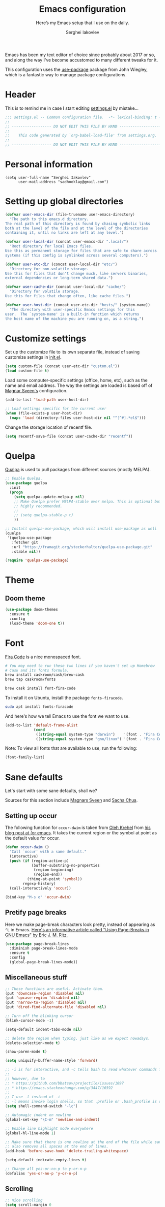 #+TITLE: Emacs configuration
#+SUBTITLE: Here’s my Emacs setup that I use on the daily.
#+AUTHOR: Serghei Iakovlev
#+EMAIL: sadhooklay@gmail.com

Emacs has been my text editor of choice since probably about 2017 or so,
and along the way I've become accustomed to many different tweaks for it.

This configuration uses the [[https://github.com/jwiegley/use-package][use-package]] package from John Wiegley, which is
a fantastic way to manage package configurations.

* Header

This is to remind me in case I start editing [[file:settings.el][settings.el]] by mistake...

#+BEGIN_SRC emacs-lisp
;;; settings.el -- Common configuration file.  -*- lexical-binding: t -*-
;;
;; ------------------ DO NOT EDIT THIS FILE BY HAND -------------------- ;;
;;
;;    This code generated by `org-babel-load-file' from settings.org.
;;
;; ------------------ DO NOT EDIT THIS FILE BY HAND -------------------- ;;
#+END_SRC

* Personal information

#+begin_src emacs lisp
(setq user-full-name "Serghei Iakovlev"
      user-mail-address "sadhooklay@gmail.com")
#+end_src

* Setting up global directories

#+begin_src emacs-lisp
(defvar user-emacs-dir (file-truename user-emacs-directory)
  "The path to this emacs.d directory.
The real path of this directory is found by chasing symbolic links
both at the level of the file and at the level of the directories
containing it, until no links are left at any level.")

(defvar user-local-dir (concat user-emacs-dir ".local/")
  "Root directory for local Emacs files.
Use this as permanent storage for files that are safe to share across
systems (if this config is symlinked across several computers).")

(defvar user-etc-dir (concat user-local-dir "etc/")
  "Directory for non-volatile storage.
Use this for files that don't change much, like servers binaries,
external dependencies or long-term shared data.")

(defvar user-cache-dir (concat user-local-dir "cache/")
  "Directory for volatile storage.
Use this for files that change often, like cache files.")

(defvar user-host-dir (concat user-etc-dir "hosts/" (system-name))
  "The directory with user-specific Emacs settings for this
user.  The `system-name' is a built-in function which returns
the host name of the machine you are running on, as a string.")
#+end_src

* Customize settings

Set up the customize file to its own separate file, instead of saving
customize settings in [[file:init.el][init.el]].

#+begin_src emacs-lisp
(setq custom-file (concat user-etc-dir "custom.el"))
(load custom-file t)
#+end_src

Load some computer-specific settings (office, home, etc), such as
the name and email address.  The way the settings are loaded is
based off of [[https://github.com/magnars/.emacs.d][Magnar Sveen's]] configuration.

#+begin_src emacs-lisp
(add-to-list 'load-path user-host-dir)

;; Load settings specific for the current user
(when (file-exists-p user-host-dir)
  (mapc 'load (directory-files user-host-dir nil "^[^#].*el$")))
#+end_src

Change the storage location of recentf file.

#+begin_src emacs-lisp
(setq recentf-save-file (concat user-cache-dir "recentf"))
#+end_src

* Quelpa

[[https://github.com/quelpa/quelpa][Qualpa]] is used to pull packages from different sources (mostly MELPA).

#+begin_src emacs-lisp
;; Enable Quelpa.
(use-package quelpa
  :init
  (progn
    (setq quelpa-update-melpa-p nil)
    ;; Make Quelpa prefer MELPA-stable over melpa. This is optional but
    ;; highly recommended.
    ;;
    ;; (setq quelpa-stable-p t)
    ))

;; Install quelpa-use-package, which will install use-package as well
(quelpa
 '(quelpa-use-package
   :fetcher git
   :url "https://framagit.org/steckerhalter/quelpa-use-package.git"
   :stable nil))

(require 'quelpa-use-package)
#+end_src

* Theme

** Doom theme

#+begin_src emacs-lisp
(use-package doom-themes
  :ensure t
  :config
  (load-theme 'doom-one t))
#+end_src

* Font

[[https://github.com/tonsky/FiraCode][Fira Code]] is a nice monospaced font.

#+begin_src sh :tangle no
# You may need to run these two lines if you haven't set up Homebrew
# Cask and its fonts formula.
brew install caskroom/cask/brew-cask
brew tap caskroom/fonts

brew cask install font-fira-code
#+end_src

To install it on Ubuntu, install the package ~fonts-firacode~.

#+begin_src sh :tangle no
sudo apt install fonts-firacode
#+end_src

And here's how we tell Emacs to use the font we want to use.

#+begin_src emacs-lisp
(add-to-list 'default-frame-alist
             (cond
              ((string-equal system-type "darwin")    '(font . "Fira Code-14"))
              ((string-equal system-type "gnu/linux") '(font . "Fira Code-12"))))
#+end_src

Note: To view all fonts that are available to use, run the following:

#+begin_src emacs-lisp :tangle no
(font-family-list)
#+end_src

* Sane defaults

Let's start with some sane defaults, shall we?

Sources for this section include [[https://github.com/magnars/.emacs.d/blob/master/settings/sane-defaults.el][Magnars Sveen]] and [[http://pages.sachachua.com/.emacs.d/Sacha.html][Sacha Chua]].

** Setting up occur

The following function for ~occur-dwim~ is taken from [[https://github.com/abo-abo][Oleh Krehel]] from
[[http://oremacs.com/2015/01/26/occur-dwim/][his blog post at (or emacs]]. It takes the current region or the symbol
at point as the default value for occur.

#+begin_src emacs-lisp
(defun occur-dwim ()
  "Call `occur' with a sane default."
  (interactive)
  (push (if (region-active-p)
            (buffer-substring-no-properties
             (region-beginning)
             (region-end))
          (thing-at-point 'symbol))
        regexp-history)
  (call-interactively 'occur))

(bind-key "M-s o" 'occur-dwim)
#+end_src

** Pretify page breaks

Here we make page-break characters look pretty, instead of appearing
as =^L= in Emacs. [[http://ericjmritz.name/2015/08/29/using-page-breaks-in-gnu-emacs/][Here's an informative article called "Using
Page-Breaks in GNU Emacs" by Eric J. M. Ritz.]]

#+begin_src emacs-lisp
(use-package page-break-lines
  :diminish page-break-lines-mode
  :ensure t
  :config
  (global-page-break-lines-mode))
#+end_src

** Miscellaneous stuff

#+begin_src emacs-lisp
;; These functions are useful. Activate them.
(put 'downcase-region 'disabled nil)
(put 'upcase-region 'disabled nil)
(put 'narrow-to-region 'disabled nil)
(put 'dired-find-alternate-file 'disabled nil)

;; Turn off the blinking cursor
(blink-cursor-mode -1)

(setq-default indent-tabs-mode nil)

;; delete the region when typing, just like as we expect nowadays.
(delete-selection-mode t)

(show-paren-mode t)

(setq uniquify-buffer-name-style 'forward)

;; -i is for interactive, and -c tells bash to read whatever commands follow
;;
;; however, due to
;; * https://github.com/bbatsov/projectile/issues/1097
;; * https://emacs.stackexchange.com/q/3447/16592
;;
;; I use -l instead of -i
;; -l means invoke login shells, so that .profile or .bash_profile is read
(setq shell-command-switch "-lc")

;; Automagic indent on newline
(global-set-key "\C-m" 'newline-and-indent)

;; Enable line highlight mode everywhere
(global-hl-line-mode 1)

;; Make sure that there is one newline at the end of the file while saving,
;; also removes all spaces at the end of lines.
(add-hook 'before-save-hook 'delete-trailing-whitespace)

(setq-default indicate-empty-lines t)

;; Change all yes-or-no-p to y-or-n-p
(defalias 'yes-or-no-p 'y-or-n-p)
#+end_src

** Scrolling

#+begin_src emacs-lisp
;; nice scrolling
(setq scroll-margin 0
      scroll-conservatively 100000
      scroll-preserve-screen-position 1)
#+end_src

This makes it so ~C-n~-ing and ~C-p~-ing won't make the buffer
jump around so much.

#+begin_src emacs-lisp
(use-package smooth-scrolling
  :ensure t
  :config
  (smooth-scrolling-mode))
#+end_src

** Modeline tweaks

Activate column and line number in the modeline, as well as time.

#+begin_src emacs-lisp
(column-number-mode t)
(line-number-mode t)
(display-time-mode t)
(size-indication-mode t)

(global-visual-line-mode)
(diminish 'visual-line-mode)
#+end_src

** Backup behaviour

*** Delete excess backup versions silently

#+begin_src emacs-lisp
(setq delete-old-versions t)
#+end_src

*** Use Version control

#+begin_src emacs-lisp
(setq version-control t)
#+end_src

*** Make backup files even in version controlled directories

#+begin_src emacs-lisp
(setq vc-make-backup-files t)
#+end_src

*** Backup directories

Keep all backup in one directory.

#+begin_src emacs-lisp
(let ((my-backup-dir (concat user-cache-dir "backup/")))
  (setq backup-directory-alist
        `(("." . ,(file-name-as-directory my-backup-dir))))
  (unless (file-exists-p my-backup-dir)
    (make-directory my-backup-dir t)))
#+end_src

Setting up Auto-Saving.
For more see: https://www.gnu.org/software/emacs/manual/html_node/elisp/Auto_002dSaving.html

#+begin_src emacs-lisp
(let ((my-auto-save-dir (concat user-cache-dir "autosave/")))
  (setq
   auto-save-file-name-transforms
   `((".*" ,(expand-file-name "\\2" my-auto-save-dir) t))

   auto-save-list-file-name
   (concat my-auto-save-dir
            (format ".saves-%d-%s~" (emacs-pid) (system-name))))

  (unless (file-exists-p my-auto-save-dir)
    (make-directory my-auto-save-dir t)))

(setq auto-save-default t
      auto-save-timeout 10
      auto-save-interval 200)
#+end_src

** Use utf-8 by default

#+begin_src emacs-lisp
(setq locale-coding-system 'utf-8) ; pretty
(set-terminal-coding-system 'utf-8) ; pretty
(set-keyboard-coding-system 'utf-8) ; pretty
(set-selection-coding-system 'utf-8) ; please
(prefer-coding-system 'utf-8) ; with sugar on top
#+end_src

** Configuring bell

#+begin_src emacs-lisp
(setq ring-bell-function 'ignore)

;; Don't beep at me
(setq visible-bell t)
#+end_src

** Don't ask for confirmation when opening symlinks

#+begin_src emacs-lisp
(setq vc-follow-symlinks t)
#+end_src

** Default text wrap at 80 cols

#+begin_src emacs-lisp
(setq default-fill-column 80)
#+end_src

** Startup message customization

#+begin_src emacs-lisp
(setq inhibit-startup-message t)
(setq initial-scratch-message
      (concat
       ";; This buffer is for text that is not saved, and for Lisp evaluation.\n"
       ";; To create a file, visit it with \\[find-file] and enter text in its buffer.\n"
       ";; To evaluate an S-expr in this buffer, use \\[eval-print-last-sexp].\n"
       ";;\n"
       ";; Happy hacking, " user-login-name " - Emacs ♥ you!\n\n"))
#+end_src

** Remove the trailing whitespaces on save

#+begin_src emacs-lisp
(add-hook 'before-save-hook 'delete-trailing-whitespace)
#+end_src

** Open URLs with =xdg-open=

#+begin_src emacs-lisp
(setq browse-url-browser-function 'browse-url-xdg-open)
#+end_src

** History settings

Setting up a file for the history, and also raise the history size.

#+begin_src emacs-lisp
(setq history-length 500)
(setq savehist-file (concat user-cache-dir "minibuffer-history.el"))
(setq history-delete-duplicates t)

(savehist-mode 1)
#+end_src

** Utilities for =list-packages= menu

Add functions to filter the list by status (s new), or filter to see only
marked packages.

#+begin_src emacs-lisp
(defun package-menu-find-marks ()
  "Find packages marked for action in *Packages*."
  (interactive)
  (occur "^[A-Z]"))

(defun package-menu-filter-by-status (status)
  "Filter the *Packages* buffer by status."
  (interactive
   (list (completing-read
          "Status : " '("new" "installed" "dependency" "obsolete"))))
  (package-menu-filter (concat "status:" status)))

(define-key package-menu-mode-map "s" #'package-menu-filter-by-status)
(define-key package-menu-mode-map "a" #'package-menu-find-marks)
#+end_src

** Eldoc

Eldoc displays information about function signatures.
Here we reduce the delay.

#+begin_src emacs-lisp
(setq eldoc-idle-delay 0.3)
#+end_src

** Documentation for elisp

#+begin_src emacs-lisp
(add-hook 'emacs-lisp-mode-hook 'turn-on-eldoc-mode)
#+end_src

** Frame title

More useful frame title, that show either a file or a
buffer name (if the buffer isn't visiting a file).

#+begin_src emacs-lisp
(setq frame-title-format
      '("" invocation-name " Emacs - "
        (:eval (if (buffer-file-name)
                   (abbreviate-file-name (buffer-file-name))
                 "%b"))))
#+end_src
* Org mode

Truly the way to [[http://orgmode.org/][live life in plain text]].  I mainly use it to take
notes and save executable source blocks.  I'm also starting to make use
of its agenda, timestamping, and capturing features.

It goes without saying that I also use it to manage my Emacs configuration.

** Installation

Although Org mode ships with Emacs, the latest version can be installed externally. The configuration here follows the [[http://orgmode.org/elpa.html][Org mode ELPA installation instructions]].

#+begin_src emacs-lisp
(use-package org
  :ensure org-plus-contrib)
#+end_src

On Org mode version 9 I wasn't able to execute source blocks out of the box. [[https://emacs.stackexchange.com/a/28604][Others have ran into the same issue too]]. The solution is to remove the =*.elc= files from the package directory:

#+begin_src sh :var ORG_DIR=(let* ((org-v (cadr (split-string (org-version nil t) "@"))) (len (length org-v))) (substring org-v 1 (- len 2)))
rm ${ORG_DIR}/*.elc
#+end_src

** Org activation bindings

Set up some global key bindings that integrate with Org Mode features.

#+begin_src emacs-lisp
(bind-key "C-c l" 'org-store-link)
(bind-key "C-c c" 'org-capture)
(bind-key "C-c a" 'org-agenda)
#+end_src

*** Org agenda

Learned about [[https://github.com/sachac/.emacs.d/blob/83d21e473368adb1f63e582a6595450fcd0e787c/Sacha.org#org-agenda][this =delq= and =mapcar= trick from Sacha Chua's config]].

#+begin_src emacs-lisp
(setq org-agenda-files
      (delq nil
            (mapcar (lambda (x) (and (file-exists-p x) x))
                    '("~/Dropbox/Agenda"))))
#+end_src

*** Org capture

#+begin_src emacs-lisp
(bind-key "C-c c" 'org-capture)
(setq org-default-notes-file "~/Dropbox/Notes/notes.org")
(setq org-capture-bookmark nil)
#+end_src

** Org setup

Speed commands are a nice and quick way to perform certain actions
while at the beginning of a heading. It's not activated by default.

See the doc for speed keys by checking out [[elisp:(info%20"(org)%20speed%20keys")][the documentation for
speed keys in Org mode]].

#+begin_src emacs-lisp
(setq org-use-speed-commands t)
(setq org-image-actual-width 550)
(setq org-highlight-latex-and-related '(latex script entities))
#+end_src

** Org tags

The default value is -77, which is weird for smaller width windows.
I'd rather have the tags align horizontally with the header. 45 is a
good column number to do that.

#+begin_src emacs-lisp
(setq org-tags-column 45)
#+end_src

** Org babel languages

#+begin_src emacs-lisp
(use-package ob-restclient
  :ensure t)
#+end_src

#+begin_src emacs-lisp
(org-babel-do-load-languages
 'org-babel-load-languages
 '((python . t)
   (C . t)
   (calc . t)
   (latex . t)
   (java . t)
   (ruby . t)
   (lisp . t)
   (scheme . t)
   (shell . t)
   (sqlite . t)
   (js . t)
   (haskell . t)
   (php . t)
   (restclient . t)))

(defun my-org-confirm-babel-evaluate (lang body)
  "Do not confirm evaluation for these languages."
  (not (or (string= lang "C")
           (string= lang "java")
           (string= lang "python")
           (string= lang "emacs-lisp")
           (string= lang "sqlite"))))
(setq org-confirm-babel-evaluate 'my-org-confirm-babel-evaluate)
#+end_src

** Org babel/source blocks

I like to have source blocks properly syntax highlighted and with the
editing popup window staying within the same window so all the windows
don't jump around. Also, having the top and bottom trailing lines in
the block is a waste of space, so we can remove them.

I noticed that fontification doesn't work with markdown mode when the
block is indented after editing it in the org src buffer---the leading
#s for headers don't get fontified properly because they appear as Org
comments. Setting ~org-src-preserve-indentation~ makes things
consistent as it doesn't pad source blocks with leading spaces.

#+begin_src emacs-lisp
(setq org-src-fontify-natively t
      org-src-window-setup 'current-window
      org-src-strip-leading-and-trailing-blank-lines t
      org-src-preserve-indentation t
      org-src-tab-acts-natively t)
#+end_src

** Org templates

Source block templates.

#+begin_src emacs-lisp
(require 'org-tempo)
#+end_src

#+begin_src emacs-lisp
(add-to-list 'org-structure-template-alist '("el" . "src emacs-lisp"))
(add-to-list 'org-structure-template-alist '("py" . "src python"))
(add-to-list 'org-structure-template-alist '("sh" . "src sh"))
(add-to-list 'org-structure-template-alist '("md" . "src markdown"))
(add-to-list 'org-structure-template-alist '("php" . "src php"))
#+end_src

** Org exporting

*** Pandoc exporter

Pandoc converts between a huge number of different file formats.

#+begin_src emacs-lisp
(use-package ox-pandoc
  :no-require t
  :defer 10
  :ensure t)
#+end_src

*** LaTeX exporting

I've had issues with getting BiBTeX to work correctly with the LaTeX exporter
for PDF exporting.  By changing the command to ~latexmk~ references appear in
the PDF output like they should.  Source: http://tex.stackexchange.com/a/161619 .

#+begin_src emacs-lisp
(setq org-latex-pdf-process (list "latexmk -pdf %f"))
#+end_src

* Tramp

~tramp~ is a great extension for working with files on another machine.
You can connect using several protocols, including SSH, and edit files
as if they were on your local machine.

#+begin_src emacs-lisp :trangle no
(use-package tramp)
#+end_src

* Window

Ckonvenient keybindings to resize windows.
For more see: https://www.emacswiki.org/emacs/WindowResize

#+begin_src emacs-lisp
(bind-key "S-C-<left>"  'shrink-window-horizontally)
(bind-key "S-C-<right>" 'enlarge-window-horizontally)
(bind-key "S-C-<down>"  'shrink-window)
(bind-key "S-C-<up>"    'enlarge-window)
#+end_src

Whenever I split windows, I usually do so and also switch to the other
window as well, so might as well rebind the splitting key bindings to
do just that to reduce the repetition.

#+begin_src emacs-lisp
(defun vsplit-other-window ()
  "Splits the window vertically and switches to that window."
  (interactive)
  (split-window-vertically)
  (other-window 1 nil))

(defun hsplit-other-window ()
  "Splits the window horizontally and switches to that window."
  (interactive)
  (split-window-horizontally)
  (other-window 1 nil))

(bind-key "C-x 2" 'vsplit-other-window)
(bind-key "C-x 3" 'hsplit-other-window)
#+end_src

** Winner mode

Winner mode allows you to undo/redo changes to window changes in Emacs
and allows you.

#+begin_src emacs-lisp
(use-package winner
  :config
  (winner-mode t)
  :bind (("M-s-<left>" . winner-undo)
         ("M-s-<right>" . winner-redo)))
#+end_src

** Transpose frame

#+begin_src emacs-lisp
(use-package transpose-frame
  :ensure t
  :bind ("C-c t" . transpose-frame))
#+end_src

* Ido

~ido-mode~ enhanced Emacs switch buffer command and opening file command.
For more see: http://ergoemacs.org/emacs/emacs_ido_mode.html

#+begin_src emacs-lisp
(use-package ido
  :disabled t
  :init
  (setq ido-enable-flex-matching t)
  (setq ido-everywhere t)
  (ido-mode t)
  (use-package ido-vertical-mode
    :ensure t
    :defer t
    :init (ido-vertical-mode 1)
    (setq ido-vertical-define-keys 'C-n-and-C-p-only)))
#+end_src

* Whitespace mode

#+begin_src emacs-lisp
(use-package whitespace
  :bind ("<f10>" . whitespace-mode))
#+end_src

* Eshell

Emacs shell interactive mode.

Usefull links:
- [[https://www.emacswiki.org/emacs/EshellPrompt][EshellPrompt]]
- [[http://www.howardism.org/Technical/Emacs/eshell-fun.html][Eschewing Zshell for Emacs Shell]]

#+begin_src emacs-lisp
(use-package eshell
  :defer t
  :init
  :config
  (add-hook 'eshell-mode-hook
            '(lambda ()
               (define-key eshell-mode-map (kbd "C-a") 'eshell-bol))))
#+end_src

#+begin_src emacs-lisp
(bind-key (kbd "M-s e") 'eshell)
#+end_src

* ELPA packages

These are the packages that are not built into Emacs.

** Ag

#+begin_src emacs-lisp
(use-package ag
  :commands ag
  :ensure t)
#+end_src

** Ace Jump Mode

A quick way to jump around text in buffers.

[[http://emacsrocks.com/e10.html][See Emacs Rocks Episode 10 for a screencast.]]

#+begin_src emacs-lisp
(use-package ace-jump-mode
  :ensure t
  :diminish ace-jump-mode
  :commands ace-jump-mode
  :bind ("C-S-s" . ace-jump-mode))
#+end_src

** Winum

[[https://github.com/deb0ch/emacs-winum][Window numbers]] for Emacs: Navigate your windows and frames using numbers !

#+begin_src emacs-lisp
(use-package winum
  :ensure t
  :config
  (progn
    (setq winum-auto-assign-0-to-minibuffer nil
          winum-ignored-buffers '(" *which-key*"))

    (define-key winum-keymap (kbd "M-0") 'winum-select-window-0-or-10)
    (define-key winum-keymap (kbd "M-1") 'winum-select-window-1)
    (define-key winum-keymap (kbd "M-2") 'winum-select-window-2)
    (define-key winum-keymap (kbd "M-3") 'winum-select-window-3)
    (define-key winum-keymap (kbd "M-4") 'winum-select-window-4)
    (define-key winum-keymap (kbd "M-5") 'winum-select-window-5)
    (define-key winum-keymap (kbd "M-6") 'winum-select-window-6)
    (define-key winum-keymap (kbd "M-7") 'winum-select-window-7)
    (define-key winum-keymap (kbd "M-8") 'winum-select-window-8)
    (define-key winum-keymap (kbd "M-9") 'winum-select-window-9)

    (winum-mode)

    (set-face-attribute 'winum-face nil :foreground "DeepPink" :weight 'bold)))
#+end_src

** Eldoc/C-Eldoc
   :PROPERTIES:
   :GitHub:   https://github.com/mooz/c-eldoc
   :END:

This package displays function signatures in the mode line.

#+begin_src emacs-lisp
(use-package c-eldoc
  :commands c-turn-on-eldoc-mode
  :ensure t
  :init (add-hook 'c-mode-hook #'c-turn-on-eldoc-mode))
#+end_src

** Editorconfig

[[https://editorconfig.org/][Editorconfig]] is a configuration format for controlling the
text attributes for text files.  It is good to use with version
control, especially when contributors develop on different platforms.

#+begin_src emacs-lisp
(use-package editorconfig
  :ensure t
  :diminish editorconfig-mode
  :config
  (editorconfig-mode 1))
#+end_src

** Helm

Helm Configuration.

*** Prerequisites
:PROPERTIES:
:CUSTOM_ID: helm-prerequisites
:END:

| Name | ArchLinux | Gentoo        | Ubuntu   | Optional |
|------+-----------+---------------+----------+----------|
| [[https://beyondgrep.com][ack]]  | ack       | sys-apps/ack  | ack-grep | No       |
| [[https://curl.haxx.se][cURL]] | curl      | net-misc/curl | curl     | No       |

*** Packages
:PROPERTIES:
:CUSTOM_ID: helm-packages
:END:

| Package           | Description                                                         |
|-------------------+---------------------------------------------------------------------|
| [[https://github.com/emacs-helm/helm][helm]]              | Emacs incremental completion and selection narrowing framework.     |
| [[https://github.com/emacs-helm/helm-descbinds][helm-descbins]]     | A helm frontend for ~M-x~ ~describe-bindings~.                      |
| [[https://github.com/PythonNut/helm-flx][helm-flx]]          | A [[https://github.com/lewang/flx][flx]]-based fuzzy sorting for helm.                                 |
| [[https://github.com/yasuyk/helm-flycheck][helm-flycheck]]     | Show flycheck errors with helm.                                     |
| [[https://github.com/EphramPerdition/helm-fuzzier][helm-fuzzier]]      | Better Fuzzy Matching for emacs Helm .                              |
| [[https://github.com/istib/helm-mode-manager][helm-mode-manager]] | Switch and toggle emacs major and minor modes using Helm .          |
| [[https://github.com/alphapapa/helm-org-rifle][helm-org-rifle]]    | Rifle through your Org buffers and acquire your target.             |
| [[https://github.com/bbatsov/helm-projectile][helm-projectile]]   | Helm UI for Projectile.                                             |
| [[https://github.com/ShingoFukuyama/helm-swoop][helm-swoop]]        | Efficiently hopping squeezed lines powered by Emacs helm interface. |
| [[https://github.com/syohex/emacs-helm-ag][helm-ag]]           | The silver searcher with helm interface.                            |

#+begin_src emacs-lisp
(use-package helm
  :ensure t
  :diminish helm-mode
  :init
  (require 'helm-config)

  (use-package helm-descbinds
    :ensure t
    :config (helm-descbinds-mode)
    :bind (("C-h b" . helm-descbinds)))

  (use-package helm-flx
    :ensure t
    :defer t
    :init (setq helm-flx-for-helm-locate t)
    :config (helm-flx-mode))

  (use-package helm-flycheck :ensure t)

  (use-package helm-fuzzier
    :ensure t :disabled
    :init (helm-fuzzier-mode))

  (use-package helm-mode-manager :ensure t)

  (use-package helm-org-rifle :ensure t)

  (use-package helm-projectile
    :ensure t
    :after projectile
    :commands helm-projectile
    :bind ("C-c p h" . helm-projectile))

  (use-package helm-swoop
    :ensure t
    :bind (("C-c h M-S" . helm-multi-swoop)
           ("C-c h S"   . helm-multi-swoop-projectile)))

  (use-package helm-ag
    :ensure t
    :after ag)

  ;; Global Keybindings
  ;;
  ;; The default "C-x c" is quite close to "C-x C-c", which quits Emacs.
  ;; Changed to "C-c h".
  ;;
  ;; Note: We must set "C-c h" globally, because we
  ;; cannot change `helm-command-prefix-key' once `helm-config' is loaded.
  (global-set-key   (kbd "C-c h") 'helm-command-prefix)
  (global-set-key   (kbd "C-x h") 'helm-command-prefix)
  (global-unset-key (kbd "C-x c"))

  ;; Helm Google Suggest Settings
  ;; Make helm-google-suggest prefer using curl
  (when (executable-find "curl")
        (setq helm-google-suggest-use-curl-p t))

  ;; Replace grep with ack-grep
  (when (executable-find "ack-grep")
    (setq helm-grep-default-command "ack-grep -Hn --no-group --no-color %e %p %f"
          helm-grep-default-recurse-command "ack-grep -H --no-group --no-color %e %p %f"))

  (setq
   ; open helm buffer inside cur window, don't jump to whole other window
   helm-split-window-in-side-p           t
   ; move to beg/end of source when end/beg is reached
   helm-move-to-line-cycle-in-source     t
   ; scroll 8 lines other window using M-<next>/M-<prior>
   helm-scroll-amount                    8
   helm-ff-file-name-history-use-recentf t
   helm-ff-skip-boring-files             t
   ; search for library in `require' and `declare-function' sexp.
   helm-ff-search-library-in-sexp        t
   helm-echo-input-in-header-line        t
   helm-M-x-fuzzy-match                  t
   helm-apropos-fuzzy-match              t
   helm-buffers-fuzzy-matching           nil
   helm-completion-in-region-fuzzy-match t
   helm-etags-fuzzy-match                t
   helm-ff-fuzzy-matching                t
   helm-file-cache-fuzzy-match           t
   helm-imenu-fuzzy-match                t
   helm-lisp-fuzzy-completion            t
   helm-locate-fuzzy-match               t
   helm-locate-library-fuzzy-match       t
   helm-mode-fuzzy-match                 t
   helm-recentf-fuzzy-match              t
   helm-semantic-fuzzy-match             t)

  ;; C-c h i settings
  (setq helm-semantic-fuzzy-match t
        helm-imenu-fuzzy-match    t)

  (defun spacemacs//helm-hide-minibuffer-maybe ()
    "Hide minibuffer in Helm session if we use the header line as input field."
    (when (with-helm-buffer helm-echo-input-in-header-line)
      (let ((ov (make-overlay (point-min) (point-max) nil nil t)))
        (overlay-put ov 'window (selected-window))
        (overlay-put ov 'face
                     (let ((bg-color (face-background 'default nil)))
                       `(:background ,bg-color :foreground ,bg-color)))
        (setq-local cursor-type nil))))

  (add-hook 'helm-minibuffer-set-up-hook
            'spacemacs//helm-hide-minibuffer-maybe)

  (setq helm-locate-fuzzy-match t)
  (setq helm-apropos-fuzzy-match t)
  (setq helm-lisp-fuzzy-completion t)

  (define-key minibuffer-local-map (kbd "C-c C-l") 'helm-minibuffer-history)

  ;; Lets see bookmarks in Helm Mini as well.
  (setq helm-mini-default-sources '(helm-source-buffers-list
                                    helm-source-recentf
                                    helm-source-bookmarks
                                    helm-source-buffer-not-found))

  (helm-adaptive-mode)
  (helm-mode)
  ;; I'll use dashboard instead of `helm-recentf'
  ;; (helm-recentf)
  (ido-mode -1)

  :config
  ;; Write $<FOO>/ in helm-find-files to expand any of the following folder
  ;; shortcuts (just like ~/)
  (setenv "ED"   user-emacs-dir)
  (setenv "EL"   (concat user-emacs-dir "site-lisp"))
  (setenv "ORG"  (expand-file-name "~/Dropbox/Org"))
  (setenv "N"    (expand-file-name "~/Dropbox/Notes"))

  (add-to-list 'helm-sources-using-default-as-input 'helm-source-man-pages)

  :bind (("C-c h"   . helm-command-prefix)
         ("C-x b"   . helm-mini)
         ("C-h a"   . helm-apropos)
         ("C-`"     . helm-resume)
         ("M-x"     . helm-M-x)
         ("C-x C-f" . helm-find-files)
         ("C-x r"   . helm-recentf)
         ("C-x C-i" . helm-semantic-or-imenu)

         :map helm-command-map
         ("C-c h" . helm-execute-persistent-action)

         :map helm-map
         ;; Rebind tab to run persistent action
         ("<tab>" . helm-execute-persistent-action)
         ;; Also rebind <tab> in terminals (i.e., the cryptic "C-i") to do the same
         ("C-i"   . helm-execute-persistent-action)
         ;; List actions using C-z
         ("C-z"   . helm-select-action)))
#+end_src

** Ivy

- *Ivy*, a generic completion mechanism for Emacs.
- *Counsel*, a collection of Ivy-enhanced versions of common Emacs commands.
- *Swiper*, an Ivy-enhanced alternative to ~isearch~.

#+begin_src emacs-lisp
(use-package ivy
  :ensure t
  :diminish (ivy-mode . "")
  :bind
  (:map ivy-mode-map
   ("C-'" . ivy-avy))
  :config
  (ivy-mode 1)

  ;; add ‘recentf-mode’ and bookmarks to ‘ivy-switch-buffer’.
  (setq ivy-use-virtual-buffers t)

  ;; number of result lines to display
  (setq ivy-height 10)

  ;; Show candidate index and total count
  (setq ivy-count-format "(%d/%d) ")

  ;; no regexp by default
  (setq ivy-initial-inputs-alist nil)

  ;; configure regexp engine.
  (setq ivy-re-builders-alist
	;; allow input not in order
        '((t   . ivy--regex-ignore-order))))

(use-package counsel
  :ensure t
  :bind (("M-x"     . counsel-M-x)
         ("C-x C-r" . counsel-recentf)
         ("C-c h i" . counsel-imenu)
         ("C-h v"   . counsel-describe-variable)
         ("C-h f"   . counsel-describe-function)))

(use-package swiper
  :ensure t
  :bind (("C-c s" . swiper)))
#+end_src

** Magit

A great interface for git projects.  It's much more pleasant to use
than the git interface on the command line.  Use an easy keybinding
to access magit.  For more see: https://magit.vc/

#+begin_src emacs-lisp
(use-package magit
  :ensure t
  :defer t
  :bind (("C-c g"   . magit-status)
         ("C-c m l" . magit-log-buffer-file)
         ("C-c m b" . magit-blame))
  :config
  ;; DWIM prompting when creating new branches.
  (setq magit-branch-read-upstream-first 'fallback)

  (define-key magit-status-mode-map (kbd "q") 'magit-quit-session))
#+end_src


*** Fullscreen magit

#+begin_quote
The following code makes magit-status run alone in the frame, and then
restores the old window configuration when you quit out of magit.

No more juggling windows after commiting. It's magit bliss.
#+end_quote

#+begin_src emacs-lisp
;; full screen magit-status
(defadvice magit-status (around magit-fullscreen activate)
  (window-configuration-to-register :magit-fullscreen)
  ad-do-it
  (delete-other-windows))

(defun magit-quit-session ()
  "Restores the previous window configuration and kills the magit buffer"
  (interactive)
  (kill-buffer)
  (jump-to-register :magit-fullscreen))
#+end_src

** Edit With Emacs

Editing input boxes from Chrome/Firefox with Emacs. Pretty useful to keep all
significant text-writing on the web within Emacs.  I typically use this
with posts on GitHub, which has a post editor that overrides normal
Emacs key bindings with other functions.  As such, ~markdown-mode~ is used.

For more see:

- [[https://addons.mozilla.org/en-US/firefox/addon/edit-with-emacs1][Edit with Emacs Firefox Add-on]]
- [[https://chrome.google.com/webstore/detail/edit-with-emacs/ljobjlafonikaiipfkggjbhkghgicgoh][Edit with Emacs Google Chrome Extension]]

When using firefox plugin itsalltext with Emacs, finish editing on Emacs with ~C-x #~
http://psung.blogspot.com.es/2009/05/using-itsalltext-with-emacsemacsclient.html

#+begin_src emacs-lisp
(use-package edit-server
  :ensure t
  :if window-system
  :init
  (add-hook 'after-init-hook 'server-start t)
  (add-hook 'after-init-hook 'edit-server-start t)

  :config
  (add-to-list 'edit-server-url-major-mode-alist '("^stackoverflow" . markdown-mode))
  (add-to-list 'edit-server-url-major-mode-alist '("^github.com" . markdown-mode))
  (add-to-list 'edit-server-url-major-mode-alist '("^emacs\\.stackexchange" . markdown-mode))
  (add-to-list 'edit-server-url-major-mode-alist '("^unix\\.stackexchange" . markdown-mode))

  (setq edit-server-default-major-mode 'markdown-mode)
  (setq edit-server-new-frame nil))
#+end_src

** Elfeed

#+begin_src emacs-lisp :tangle no
(use-package elfeed
  :ensure t
  :defer t)
#+end_src

** Expand region

#+begin_src emacs-lisp
(use-package expand-region
  :ensure t
  :bind ("C-@" . er/expand-region))
#+end_src

** Flycheckf

=Flycheck= is a general syntax highlighting framework which
other packages hook into.  It's an improvment on the built in =flymake=.

#+begin_src emacs-lisp
(use-package flycheck
  :ensure t
  :config
  (setq flycheck-indication-mode 'right-fringe
        flycheck-standard-error-navigation nil
        flycheck-display-errors-function
        #'flycheck-display-error-messages-unless-error-list)

  (add-hook 'after-init-hook 'global-flycheck-mode)
  ;; Start it automatically for all modes except ELisp mode,
  ;; where the linter is just designed to make you mad.
  (add-hook 'find-file-hook
            (lambda ()
              (when (not (equal 'emacs-lisp-mode major-mode))
                (flycheck-mode))))

  :diminish flycheck-mode)
#+end_src

** Flyspell

#+begin_src emacs-lisp
(use-package flyspell
  :defer t
  :ensure helm-flyspell
  :diminish flyspell-mode
  :config
  (add-hook 'org-mode-hook #'flyspell-mode)
  :bind
  (:map flyspell-mode-map
        ("C-;" . #'helm-flyspell-correct)))
#+end_src

** Git Link

#+begin_src emacs-lisp
(use-package git-link
  :ensure t)
#+end_src

** Macrostep

Macrostep allows you to see what Elisp macros expand to.
For more see the [[https://www.youtube.com/watch?v%3D2TSKxxYEbII][package highlight talk for use-package]].

#+begin_src emacs-lisp
(use-package macrostep
  :ensure t
  :bind ("H-`" . macrostep-expand))
#+end_src

** Markdown mode

Install [[https://github.com/commonmark/cmark][cmark]] or your Markdown processor of choice and set it as ~markdown-command~ before using the live previewer commands.

#+begin_src emacs-lisp
(use-package markdown-mode
  :ensure t
  :mode (("\\.markdown\\'" . markdown-mode)
         ("\\.md\\'"       . markdown-mode))
  :config
  (setq markdown-command "cmark"))
#+end_src

** Multiple cursors

We'll also need to ~(require 'multiple-cusors)~ because of [[https://github.com/magnars/multiple-cursors.el/issues/105][an autoload issue]].

#+begin_src emacs-lisp
(use-package multiple-cursors
  :ensure t
  :bind (("C-S-c C-S-c" . mc/edit-lines)
         ("C->"         . mc/mark-next-like-this)
         ("C-<"         . mc/mark-previous-like-this)
         ("C-c C-<"     . mc/mark-all-like-this)
         ("C-!"         . mc/mark-next-symbol-like-this)
         ("C-c d"       . mc/mark-all-dwim)))
#+end_src

** Projectile

Project navigation and management library for Emacs.
For more see: http://batsov.com/projectile/

*** Prerequisites
:PROPERTIES:
:CUSTOM_ID: projectile-prerequisites
:END:

| Name | ArchLinux           | Gentoo              | Ubuntu            | Optional |
|------+---------------------+---------------------+-------------------+----------|
| [[https://geoff.greer.fm/ag/][ag]]   | the_silver_searcher | the_silver_searcher | silversearcher-ag | No       |

#+begin_src emacs-lisp
(use-package projectile
  :ensure t
  :diminish projectile-mode
  :init
  (setq projectile-cache-file (concat user-cache-dir "projectile.cache")
        projectile-known-projects-file (concat user-cache-dir "projectile-bookmarks.eld")
        ;; The command-line option ‘-batch’ causes Emacs to run `noninteractively'.
        projectile-enable-caching (not noninteractive)
        ;; The alien indexing method optimizes to the limit the speed
        ;; of the hybrid indexing method.
        projectile-indexing-method 'alien
        ;; Projectile will consider the current directory the project root.
        rojectile-require-project-root nil
        ;; Ignores
        projectile-globally-ignored-files '(".DS_Store" "Icon" "TAGS")
        projectile-globally-ignored-file-suffixes
        '(".elc" ".pyc" ".o" ".lo" ".la" ".out" ".sock"))

  :bind (("C-c p p"   . projectile-switch-project)
         ("C-c p s s" . projectile-ag))
  :config
  (projectile-mode t))
#+end_src

** Restclient

See [[http://emacsrocks.com/e15.html][Emacs Rocks! Episode 15]] to learn how restclient can help out with
testing APIs from within Emacs.  The HTTP calls you make in the buffer
aren't constrainted within Emacs; there's the
=restclient-copy-curl-command= to get the equivalent =curl= call
string to keep things portable.

#+begin_src emacs-lisp
(use-package restclient
  :ensure t
  :mode ("\\.restclient\\'" . restclient-mode))
#+end_src

** Smartscan

Quickly jumps between other symbols found at point in Emacs.
For more see: https://github.com/mickeynp/smart-scan

#+begin_src emacs-lisp
(use-package smartscan
  :ensure t
  :config (global-smartscan-mode 1))
#+end_src

** Yasnippet

Yeah, snippets!
For more see [[https://github.com/AndreaCrotti/yasnippet-snippets][Andrea Crotti's collection]] .

It takes a few seconds to load and I don't need them immediately when
Emacs starts up, so we can defer loading yasnippet until there's some
idle time.

Setting =yas-indent-line= to ='fixed= fixes Python indentation
behavior when typing a templated snippet.

#+begin_src emacs-lisp :tangle no
(use-package yasnippet
  :ensure t
  :diminish yas-minor-mode
  :config
  (setq yas-snippet-dirs (concat user-emacs-dir "snippets"))
  (setq yas-indent-line 'fixed)
  (yas-global-mode))
#+end_src

** Emmet

According to [[http://emmet.io/][their website]], "Emmet — the essential toolkit for web-developers."

#+begin_src emacs-lisp
(use-package emmet-mode
  :ensure t
  :commands emmet-mode
  :config

  (add-hook 'html-mode-hook 'emmet-mode)
  (add-hook 'sgml-mode-hook 'emmet-mode)
  (add-hook 'web-mode-hook 'emmet-mode)
  (add-hook 'css-mode-hook 'emmet-mode)
  (add-hook 'rjsx-mode-hook 'emmet-mode))
#+end_src

** Scratch

Convenient package to create =*scratch*= buffers that are based on the
current buffer's major mode.  This is more convienent than manually
creating a buffer to do some scratch work or reusing the initial
=*scratch*= buffer.

#+begin_src emacs-lisp
(use-package scratch
  :ensure t
  :commands scratch)
#+end_src

** Shell pop

#+begin_src emacs-lisp
(use-package shell-pop
  :ensure t
  :bind ("M-<f12>" . shell-pop))
#+end_src

** SLIME

The Superior Lisp Interaction Mode for Emacs. First, Install SBCL with
brew.

Note: You have to install =sbcl=.

#+begin_src emacs-lisp
(use-package slime
  :ensure t
  :defer 10
  :init
  (setq inferior-lisp-program "/usr/bin/sbcl")
  (add-to-list 'slime-contribs 'slime-fancy))
#+end_src

** Quickrun

#+begin_src emacs-lisp
(use-package quickrun
  :defer 10
  :ensure t
  :bind ("C-c r" . quickrun))
#+end_src

** Undo Tree

#+begin_src emacs-lisp
(use-package undo-tree
  :ensure t)
#+end_src

** crux

A Collection of Ridiculously Useful eXtensions for Emacs.
[[https://github.com/bbatsov/crux][crux]] bundles a few useful interactive commands to enhance your overall Emacs experience.

#+begin_src emacs-lisp
(use-package crux
  :ensure t
  :bind (("C-c o o" . crux-open-with)
         ("C-c o u" . crux-view-url)))
#+end_src

** JSON

#+begin_src emacs-lisp
(use-package json-mode
  :ensure t)
#+end_src

** Yaml

#+begin_src emacs-lisp
(use-package yaml-mode
  :ensure t)
#+end_src

** Company

Auto completion.

#+begin_src emacs-lisp
(use-package company
  :ensure t
  :config

  (setq company-tooltip-limit 20)
  (setq company-idle-delay .15)
  (setq company-echo-delay 0)
  (setq company-begin-commands '(self-insert-command))

  (define-key company-active-map (kbd "C-n") #'company-select-next)
  (define-key company-active-map (kbd "C-p") #'company-select-previous))
#+end_src

** PHP

Install =php-mode=, set coding style, add a hook to load =flymake=
and configure ac company.

*** ac-php

#+begin_src emacs-lisp
(use-package ac-php
  :ensure t
  :after company)
#+end_src

*** company-php

#+begin_src emacs-lisp
(use-package company-php
  :ensure t
  :after ac-php
  :config
  (unless (executable-find "phpctags")
    (warn "company-php: phpctags isn't installed, auto-completion will be gimped"))
  (let ((my-cache-dir (concat user-cache-dir "ac-php/")))
    (setq ac-php-tags-path my-cache-dir)
    (unless (file-exists-p my-cache-dir)
      (make-directory my-cache-dir t))))
#+end_src

*** php-mode

#+begin_src emacs-lisp
(use-package php-mode
    :ensure t
    :after company-php
    :mode (("\\.php[ts354]?\\'" . php-mode)
           ("\\.inc\\'" . php-mode))
    :requires (ac-php company-php)

    :config
    (defun serg/locate-php-executable ()
      "Search for the PHP executable using ’phpenv’.

This function will try to find the PHP executable by calling ’phpenv’.
If it is not available, the function will utilize `executable-find'.
The function will set `php-executable' to the current PHP if found
or nil otherwise."
      (if-let ((phpenv (executable-find "phpenv")))
          (setq php-executable
                (replace-regexp-in-string
                 "\n\\'" ""
                 (shell-command-to-string (concat phpenv " which php"))))
        (setq php-executable (executable-find "php"))))

    (add-hook 'php-mode-hook 'auto-complete-mode)
    (add-hook 'php-mode-hook 'company-mode)
    (add-hook 'php-mode-hook 'subword-mode)
    (add-hook 'php-mode-hook #'serg/locate-php-executable)

    (ac-php-remake-tags)
    (ac-php-remake-tags-all)
    (ac-php-core-eldoc-setup)
    (make-local-variable 'company-backends)
    (add-to-list 'company-backends 'company-ac-php-backend)
    (setq-default php-mode-coding-style 'psr2)

    :bind
    (:map php-mode-map
          ("<C-tab>" . #'counsel-company)
          ("C-]"     . #'ac-php-find-symbol-at-point)
          ("C-t"     . #'ac-php-location-stack-back)
          ("C-c /"   . #'comment-or-uncomment-region)
          ("C-c C--" . #'php-current-class)
          ("C-c C-=" . #'php-current-namespace)))
#+end_src

** Web mode

[[http://web-mode.org/][web-mode]] is an autonomous emacs major-mode for editing web templates.

#+begin_src emacs-lisp
(use-package web-mode
  :ensure t
  :mode (("\\.html?\\'"      . web-mode)
         ("\\.tpl\\'"        . web-mode)
         ("\\.tpl\\.php\\'"  . web-mode)
         ("\\.phtml\\'"      . web-mode)
         ("\\.volt\\'"       . web-mode)
         ("\\.twig\\'"       . web-mode)
         ("\\.[agj]sp\\'"    . web-mode)
         ("\\.as[cp]x\\'"    . web-mode)
         ("\\.erb\\'"        . web-mode)
         ("\\.mustache\\'"   . web-mode)
         ("\\.handlebars\\'" . web-mode)
         ("\\.hbs\\'"        . web-mode)
         ("\\.djhtml\\'"     . web-mode))
  :init
  ;; associate an engine
  (setq web-mode-engines-alist
        '(("php"   . "\\.phtml\\'")
          ("blade" . "\\.blade\\.")))

  ;; indentation
  (setq-default indent-tabs-mode nil)
  (setq web-mode-markup-indent-offset 4
        web-mode-css-indent-offset 2
        web-mode-code-indent-offset 4))
#+end_src

** Haskell

Haskell configuration for Emacs.

*** Prerequisites
:PROPERTIES:
:CUSTOM_ID: haskell-prerequisites
:END:

| Name    | ArchLinux | Gentoo                       | Ubuntu  | Optional |
|---------+-----------+------------------------------+---------+----------|
| [[https://github.com/DanielG/ghc-mod][ghc-mod]] | ghc-mod   | app-emacs/ghc-mod            | ghc-mod | No       |
| [[https://github.com/ndmitchell/hlint][hlint]]   | hlint     | dev-haskell/hlint            | hlint   | No       |
| [[https://github.com/ndmitchell/hoogle][hoogle]]  | hoogle    | dev-haskell/hoogle [haskell] | hoogle  | No       |

*** Packages
:PROPERTIES:
:CUSTOM_ID: haskell-packages
:END:

| Package          | Description                                                        |
|------------------+--------------------------------------------------------------------|
| [[https://github.com/haskell/haskell-mode][haskell-mode]]     | Emacs mode for editing, debugging and developing Haskell programs. |
| [[https://github.com/DanielG/ghc-mod][ghc-mod]]          | Haskell completion and keybindings.                                |
| [[https://github.com/flycheck/flycheck-haskell][flycheck-haskell]] | Flycheck mode for Haskell.                                         |


#+begin_src emacs-lisp
(use-package haskell-mode
  :ensure t
  :mode "\\.l?hs\\'"
  :init
  (progn
    (setq
     haskell-interactive-popup-errors nil
     haskell-process-log t
     haskell-process-suggest-remove-import-lines t
     haskell-process-auto-import-loaded-modules t
     haskell-stylish-on-save t)

    (use-package company-ghci
      :ensure t
      :defer t)

    (use-package flycheck-haskell
      :ensure t
      :after flycheck
      :init (add-hook 'flycheck-mode-hook #'flycheck-haskell-setup))

    (use-package intero
      :defer t
      :ensure t
      :init
      (progn
        (setq intero-extra-ghci-options '("-fno-defer-type-errors"))))

    (use-package hindent
      :ensure t
      :commands (hindent-mode)
      :bind (:map hindent-mode-map
                  ("C-c R" . hindent-reformat-buffer)))

    (defun haskell-hook ()
      (semantic-mode)
      (flycheck-mode)
      (intero-global-mode)
      (hindent-mode)
      (add-to-list (make-local-variable 'company-backends)
                   '(company-intero company-ghci company-dabbrev-code company-yasnippet)))

    (add-hook 'haskell-mode-hook 'haskell-hook)))
#+end_src
** Windows scripts

*** PowerShell

#+begin_src emacs-lisp
(use-package powershell
  :ensure t
  :mode "\\.ps[dm]?1\\'")
#+end_src

* Languages

** C/Java

Change the default way that Emacs handles indentation. For instance,

#+begin_src C
int main(int argc, char *argv[])
{
  /* What's with the brace alignment? */
  if (check)
    {
    }
  return 0;
}
#+end_src

and

#+begin_src java
switch (number)
    {
    case 1:
        doStuff();
        break;
    case 2:
        doStuff();
        break;
    default:
        break;
    }
#+end_src

Luckily, I can modify the way Emacs formats code with this configuration.

#+begin_src emacs-lisp
(defun my-c-mode-hook ()
  (setq tab-width 4)
  (setq c-basic-offset 4)
  (setq indent-tabs-mode t)

  (c-set-offset 'substatement-open 0)   ; Curly braces alignment
  (c-set-offset 'case-label 4))         ; Switch case statements alignment

(add-hook 'c-mode-hook 'my-c-mode-hook)
(add-hook 'java-mode-hook 'my-c-mode-hook)
#+end_src

* Misc

** Non-ELPA packages

Some packages aren't in ELPA, so they're stored in the [[file:site-lisp][site-lisp]]
directory and loaded here.

** Post initialization

*** Measure time to init

#+begin_src emacs-lisp
(when window-system
  (let ((elapsed (float-time (time-subtract (current-time)
                                            emacs-start-time))))
    (message "Loading %s...done (%.3fs)" load-file-name elapsed))

  (add-hook 'after-init-hook
            `(lambda ()
               (let ((elapsed (float-time (time-subtract (current-time)
                                                         emacs-start-time))))
                 (message "Loading %s...done (%.3fs) [after-init]"
                          ,load-file-name elapsed)))
            t))

#+end_src
** Custom function

Revert buffer without confirmation.

#+begin_src emacs-lisp
;; Source: http://www.emacswiki.org/emacs-en/download/misc-cmds.el
(defun serg/revert-buffer-no-confirm ()
    "Revert buffer without confirmation."
    (interactive)
    (revert-buffer :ignore-auto :noconfirm))
#+end_src
